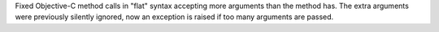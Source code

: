 Fixed Objective-C method calls in "flat" syntax accepting more arguments than the method has.
The extra arguments were previously silently ignored,
now an exception is raised if too many arguments are passed.

